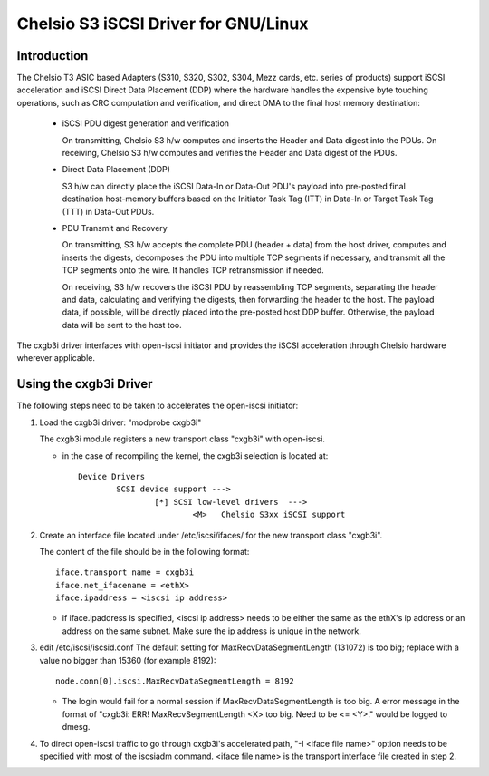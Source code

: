 .. SPDX-License-Identifier: GPL-2.0

=================================
Chelsio S3 iSCSI Driver for GNU/Linux
=================================

Introduction
============

The Chelsio T3 ASIC based Adapters (S310, S320, S302, S304, Mezz cards, etc.
series of products) support iSCSI acceleration and iSCSI Direct Data Placement
(DDP) where the hardware handles the expensive byte touching operations, such
as CRC computation and verification, and direct DMA to the final host memory
destination:

	- iSCSI PDU digest generation and verification

	  On transmitting, Chelsio S3 h/w computes and inserts the Header and
	  Data digest into the PDUs.
	  On receiving, Chelsio S3 h/w computes and verifies the Header and
	  Data digest of the PDUs.

	- Direct Data Placement (DDP)

	  S3 h/w can directly place the iSCSI Data-In or Data-Out PDU's
	  payload into pre-posted final destination host-memory buffers based
	  on the Initiator Task Tag (ITT) in Data-In or Target Task Tag (TTT)
	  in Data-Out PDUs.

	- PDU Transmit and Recovery

	  On transmitting, S3 h/w accepts the complete PDU (header + data)
	  from the host driver, computes and inserts the digests, decomposes
	  the PDU into multiple TCP segments if necessary, and transmit all
	  the TCP segments onto the wire. It handles TCP retransmission if
	  needed.

	  On receiving, S3 h/w recovers the iSCSI PDU by reassembling TCP
	  segments, separating the header and data, calculating and verifying
	  the digests, then forwarding the header to the host. The payload data,
	  if possible, will be directly placed into the pre-posted host DDP
	  buffer. Otherwise, the payload data will be sent to the host too.

The cxgb3i driver interfaces with open-iscsi initiator and provides the iSCSI
acceleration through Chelsio hardware wherever applicable.

Using the cxgb3i Driver
=======================

The following steps need to be taken to accelerates the open-iscsi initiator:

1. Load the cxgb3i driver: "modprobe cxgb3i"

   The cxgb3i module registers a new transport class "cxgb3i" with open-iscsi.

   * in the case of recompiling the kernel, the cxgb3i selection is located at::

	Device Drivers
		SCSI device support --->
			[*] SCSI low-level drivers  --->
				<M>   Chelsio S3xx iSCSI support

2. Create an interface file located under /etc/iscsi/ifaces/ for the new
   transport class "cxgb3i".

   The content of the file should be in the following format::

	iface.transport_name = cxgb3i
	iface.net_ifacename = <ethX>
	iface.ipaddress = <iscsi ip address>

   * if iface.ipaddress is specified, <iscsi ip address> needs to be either the
     same as the ethX's ip address or an address on the same subnet. Make
     sure the ip address is unique in the network.

3. edit /etc/iscsi/iscsid.conf
   The default setting for MaxRecvDataSegmentLength (131072) is too big;
   replace with a value no bigger than 15360 (for example 8192)::

	node.conn[0].iscsi.MaxRecvDataSegmentLength = 8192

   * The login would fail for a normal session if MaxRecvDataSegmentLength is
     too big.  A error message in the format of
     "cxgb3i: ERR! MaxRecvSegmentLength <X> too big. Need to be <= <Y>."
     would be logged to dmesg.

4. To direct open-iscsi traffic to go through cxgb3i's accelerated path,
   "-I <iface file name>" option needs to be specified with most of the
   iscsiadm command. <iface file name> is the transport interface file created
   in step 2.
